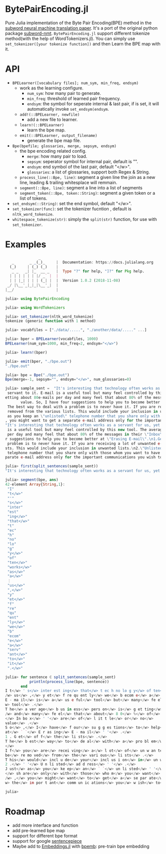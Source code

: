 * BytePairEncoding.jl
Pure Julia implementation of  the Byte Pair Encoding(BPE) method 
in the [[https://arxiv.org/abs/1508.07909][subword neural machine translation paper]]. It's a port of 
the original python package [[https://github.com/rsennrich/subword-nmt][subword-nmt]]. =BytePairEncoding.jl= support different tokenize
method(with the help of WordTokenizers.jl). You can simply use =set_tokenizer([your tokenize function])= 
and then Learn the BPE map with it.

* API
+ =BPELearner([vocabulary files]; num_sym, min_freq, endsym)= 
  + work as the learning configure.
    - =num_sym=: how many pair to generate.
    - =min_freq=: threshold of learned pair frequency.
    - =endsym=: the symbol for seperate internal & last pair, if is set, it will automatically 
                invoke =set_endsym(endsym=.
  + =add!(::BPELearner, newfile)=
    + add a new file to learner.
  + =learn!(::BPELearner)=
    + learn the bpe map.
  + =emit(::BPELearner, output_filename)=
    + generate the bpe map file.
+ =Bpe(bpefile; glossaries, merge, sepsym, endsym)=
  + the bpe encoding related config.
    - =merge=: how many pair to load.
    - =sepsym=: seperator symbol for internal pair, default is "".
    - =endsym=: end symbol of the last pair, default "</w>".
    - =glossaries=: a list of glossaries, support both Regex & String.
  + =process_line(::Bpe, line)=: segment a given line the join as a new line, leading & trailing whitesplace will remmain.
  + =segment(::Bpe, line)=: segment a line into a list of segments
  + =segment_token(::Bpe, token::String)=: segment a given token or a list of tokens.
+ =set_endsym(::String)=: set the end symbol, default "</w>".
+ =set_tokenizer(func)=: set the tokenizer fucntion , default is =nltk_word_tokenize=.
+ =whitespace_tokenize(str)=: simply the =split(str)= function, for use with =set_tokenizer=.
* Examples

#+BEGIN_SRC julia
               _
   _       _ _(_)_     |  Documentation: https://docs.julialang.org
  (_)     | (_) (_)    |
   _ _   _| |_  __ _   |  Type "?" for help, "]?" for Pkg help.
  | | | | | | |/ _` |  |
  | | |_| | | | (_| |  |  Version 1.0.2 (2018-11-08)
 _/ |\__'_|_|_|\__'_|  |
|__/                   |

julia> using BytePairEncoding

julia> using WordTokenizers

julia> set_tokenizer(nltk_word_tokenize)
tokenize (generic function with 1 method)

julia> vocabfiles = ["./data/.....", "./another/data/....." ...]

julia> bper = BPELearner(vocabfiles, 1000)
BPELearner(num_sym=1000, min_freq=2, endsym="</w>")

julia> learn!(bper)

julia> emit(bper, "./bpe.out")
"./bpe.out"

julia> bpe = Bpe("./bpe.out")
Bpe(merge=-1, sepsym="", endsym="</w>", num_glossaries=0)

julia> sample_sent =  "It's interesting that technology often works as a servant for us, yet frequently we become a
 servant to it. E-mail is a useful tool but many feel controlled by this new tool. The average business person is g
etting about 80e-mails per day and many feel that about 80% of the messages in their \"Inbox\" are of little or no
       value. So, I have four suggestions to help you to become better at \"Erasing E-mail\".\n1.Get off the lists.
 The best way to deal with a problem is to never have it. If you are receiving a lot of unwanted e-mails, ask to be
 removed from the various lists. This would include your inclusion in unwanted lists.\n2.\"Unlisted address\". Just
 as you keep an \"unlisted\" telephone number that you share only with those whom you want to have direct access to
, you might want to get a separate e-mail address only for the important communications you wish to receive.\n"
"It's interesting that technology often works as a servant for us, yet frequently we become a servant to it. E-mail
 is a useful tool but many feel controlled by this new tool. The average business person is getting about 80e-mails
 per day and many feel that about 80% of the messages in their \"Inbox\" are of little or no\nvalue. So, I have fou
r suggestions to help you to become better at \"Erasing E-mail\".\n1.Get off the lists. The best way to deal with a
 problem is to never have it. If you are receiving a lot of unwanted e-mails, ask to be removed from the various li
sts. This would include your inclusion in unwanted lists.\n2.\"Unlisted address\". Just as you keep an \"unlisted\"
 telephone number that you share only with those whom you want to have direct access to, you might want to get a se
parate e-mail address only for the important communications you wish to receive.\n"

julia> first(split_sentences(sample_sent))
"It's interesting that technology often works as a servant for us, yet frequently we become a servant to it."

julia> segment(bpe, ans)
42-element Array{String,1}:
 "I"        
 "t</w>"    
 "'"        
 "s</w>"    
 "inter"    
 "est"      
 "ing</w>"  
 "that</w>" 
 "t"        
 "ec"       
 "h"        
 "no"       
 "lo"       
 "g"        
 "y</w>"    
 "of"       
 "ten</w>"  
 "works</w>"
 "as</w>"   
 "a</w>"    
 ⋮          
 "us</w>"   
 ",</w>"    
 "y"        
 "et</w>"   
 "f"        
 "re"       
 "qu"       
 "ent"      
 "ly</w>"   
 "we</w>"   
 "b"        
 "ecom"     
 "e</w>"    
 "a</w>"    
 "serv"     
 "ant</w>"  
 "to</w>"   
 "it</w>"   
 ".</w>"    

julia> for sentence ∈ split_sentences(sample_sent)
           println(process_line(bpe, sentence))
       end
I t</w> ' s</w> inter est ing</w> that</w> t ec h no lo g y</w> of ten</w> works</w> as</w> a</w> serv ant</w> for<
/w> us</w> ,</w> y et</w> f re qu ent ly</w> we</w> b ecom e</w> a</w> serv ant</w> to</w> it</w> .</w>
E - ma il</w> is</w> a</w> us e ful</w> tool</w> but</w> many</w> fe el</w> cont ro l led</w> by</w> this</w> new</
w> tool</w> .</w>
T he</w> a ver age</w> b us in ess</w> pers on</w> is</w> g et ting</w> about</w> 8 0 e - ma il s</w> p er</w> day<
/w> and</w> many</w> fe el</w> that</w> about</w> 8 0</w> %</w> of</w> the</w> m es sa ges</w> in</w> their</w> ` `
</w> In bo x</w> ' '</w> are</w> of</w> l it t le</w> or</w> no</w>
value</w> .</w>
S o</w> ,</w> I</w> have</w> f our</w> su g g es tions</w> to</w> help</w> you</w> to</w> b ecom e</w> bet ter</w>
at</w> ` `</w> E r as ing</w> E - ma il</w> ' '</w> .</w>
1 . G et</w> of f</w> the</w> li sts</w> .</w>
T he</w> b est</w> way</w> to</w> de al</w> with</w> a</w> pro bl em</w> is</w> to</w> n ever</w> have</w> it</w> .
</w>
I f</w> you</w> are</w> recei ving</w> a</w> l ot</w> of</w> un w an ted</w> e - ma il s</w> ,</w> as k</w> to</w>
be</w> re mo ved</w> from</w> the</w> vari ous</w> li sts</w> .</w>
T his</w> would</w> incl u de</w> your</w> incl us i on</w> in</w> un w an ted</w> li sts</w> .</w>
2 .</w> ' '</w> U n li sted</w> ad d ress</w> ' '</w> .</w>
J ust</w> as</w> you</w> ke ep</w> an</w> ` `</w> un li sted</w> ' '</w> t el e ph one</w> numb er</w> that</w> you
</w> sh are</w> only</w> with</w> those</w> who m</w> you</w> want</w> to</w> have</w> di rec t</w> acc ess</w> to<
/w> ,</w> you</w> might</w> want</w> to</w> get</w> a</w> se par ate</w> e - ma il</w> ad d ress</w> only</w> for</
w> the</w> im por t ant</w> comm un ic ations</w> you</w> w ish</w> to</w> receive</w> .</w>

julia> 
#+END_SRC
* Roadmap
+ add more interface and function
+ add pre-learned bpe map
+ support for different bpe format 
+ support for google [[https://github.com/google/sentencepiece][sentencepiece]]
+ Maybe add to [[https://github.com/JuliaText/Embeddings.jl][Embeddings.jl]] with [[https://github.com/bheinzerling/bpemb][bpemb]]: pre-train bpe embedding
